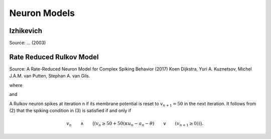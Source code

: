 Neuron Models
=============


Izhikevich
----------

Source: ... (2003)


Rate Reduced Rulkov Model
-------------------------

Source: A Rate-Reduced Neuron Model for Complex Spiking Behavior (2017)
Koen Dijkstra, Yuri A. Kuznetsov, Michel J.A.M. van Putten,
Stephan A. van Gils.


.. math::
    :label: eq:va

    v_{n+1} &= f(v_n, v_{n-1}, \kappa u_n - a_n - \theta), \\
    a_{n+1} &=  a_n - \epsilon (a_n + (1- \kappa) u_n - \gamma s_n).

where

.. math::
    :label: eq:fx

    f(x_1, x_2, x_3) =
    \begin{cases}
    \frac{2500 + 150 x_1}{50 - x_1} + 50 x_3 &\text{ if } x_1 < 0, \\
    50 + 50 x_3 & \text{ if } (0 \leq x_1 < 50 + 50 x_3) \land (x_{2} < 0)), \\
    -50 & \text{otherwise},
    \end{cases}


and

.. math::
    :label: eq::sn

    s_n = \begin{cases}
    1 & \text{ if the neuron spiked at iteration }n, \\
    0 & \text{ otherwise.}
    \end{cases}




A Rulkov neuron spikes at iteration n if its membrane potential is reset to :math:`v_{n+1} = 50` in the next iteration.
It follows from (2) that the spiking condition in (3) is satisfied if and only if

.. math::

    v_n \qquad \land \qquad \big((v_n \geq 50 + 50 (\kappa u_n - a_n - \theta) \qquad \lor \qquad (v_{n+1} \geq 0))\big).



